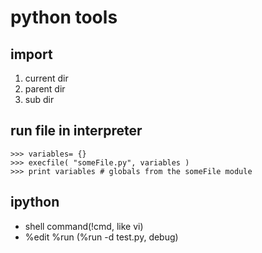 * python tools

** import 
1. current dir
2. parent dir
3. sub dir

** run file in interpreter
#+BEGIN_EXAMPLE
>>> variables= {}
>>> execfile( "someFile.py", variables )
>>> print variables # globals from the someFile module
#+END_EXAMPLE

** ipython
+ shell command(!cmd, like vi)
+ %edit %run (%run -d test.py, debug)
